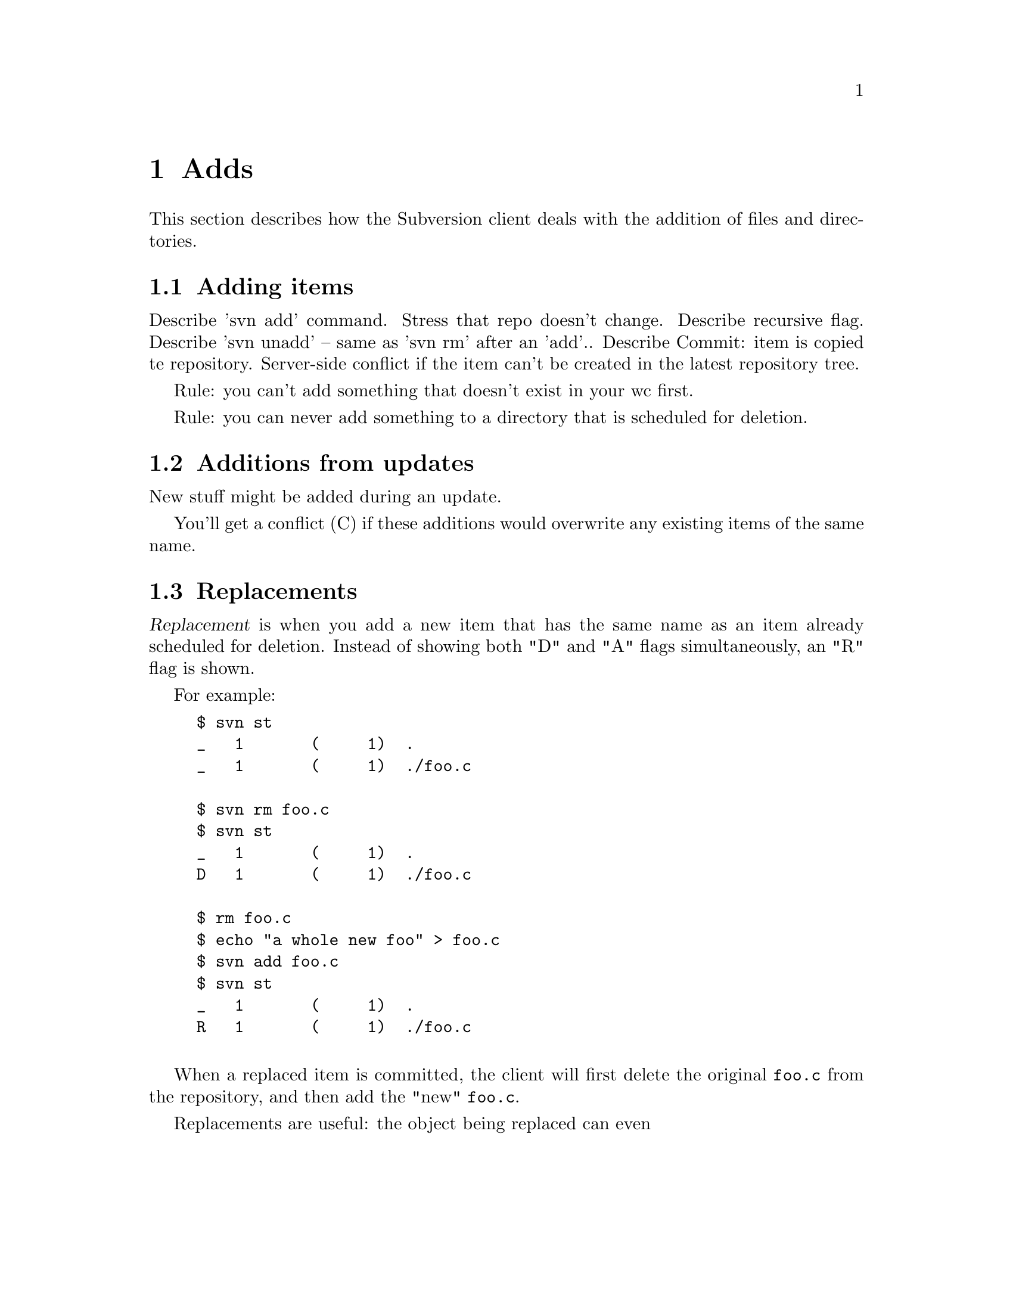 @node Adds
@chapter Adds

This section describes how the Subversion client deals with the addition
of files and directories. 

@menu
* Adding items::              How to add items to revision control.
* Additions from updates::    When 'update' tries to add things.
* Replacements::              When you add a previously deleted item.
@end menu


@c ------------------------------------------------------------------
@node Adding items
@section Adding items


Describe 'svn add' command.  Stress that repo doesn't change.
Describe recursive flag.
Describe 'svn unadd' -- same as 'svn rm' after an 'add'..
Describe Commit:  item is copied te repository.  Server-side conflict if the
item can't be created in the latest repository tree.

Rule:  you can't add something that doesn't exist in your wc first.

Rule:  you can never add something to a directory that is scheduled for
deletion.




@c ------------------------------------------------------------------
@node Additions from updates
@section Additions from updates

New stuff might be added during an update.

You'll get a conflict (C) if these additions would overwrite any
existing items of the same name.


@c ------------------------------------------------------------------
@node Replacements
@section Replacements


@dfn{Replacement} is when you add a new item that has the same name as
an item already scheduled for deletion.   Instead of showing both "D"
and "A" flags simultaneously, an "R" flag is shown.

For example:

@example
$ svn st
_   1       (     1)  .
_   1       (     1)  ./foo.c

$ svn rm foo.c
$ svn st
_   1       (     1)  .
D   1       (     1)  ./foo.c

$ rm foo.c
$ echo "a whole new foo" > foo.c
$ svn add foo.c
$ svn st
_   1       (     1)  .
R   1       (     1)  ./foo.c

@end example

When a replaced item is committed, the client will first delete the
original @file{foo.c} from the repository, and then add the "new"
@file{foo.c}.

Replacements are useful:  the object being replaced can even 



